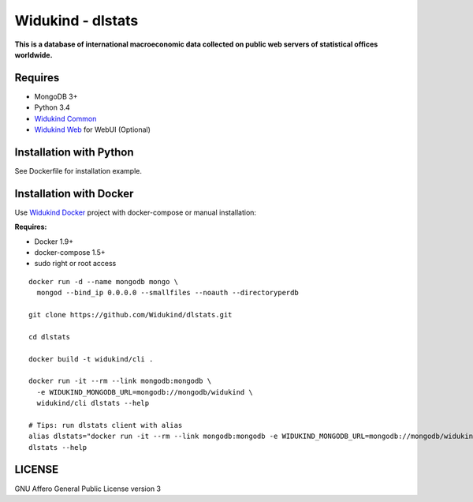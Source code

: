 Widukind - dlstats
==================

.. image:: https://badges.gitter.im/Widukind/dlstats.svg
   :alt: Join the chat at https://gitter.im/Widukind/dlstats
   :target: https://gitter.im/Widukind/dlstats?utm_source=badge&utm_medium=badge&utm_campaign=pr-badge&utm_content=badge

|Build Status| |Build Doc| |Coveralls|

**This is a database of international macroeconomic data collected on public web servers of statistical offices worldwide.**

Requires
--------

- MongoDB 3+
- Python 3.4
- `Widukind Common`_
- `Widukind Web`_ for WebUI (Optional)

Installation with Python
------------------------

See Dockerfile for installation example.

Installation with Docker
------------------------

Use `Widukind Docker`_ project with docker-compose or manual installation:

**Requires:**

* Docker 1.9+
* docker-compose 1.5+
* sudo right or root access

::

    docker run -d --name mongodb mongo \
      mongod --bind_ip 0.0.0.0 --smallfiles --noauth --directoryperdb
     
    git clone https://github.com/Widukind/dlstats.git
    
    cd dlstats
    
    docker build -t widukind/cli .    
    
    docker run -it --rm --link mongodb:mongodb \
      -e WIDUKIND_MONGODB_URL=mongodb://mongodb/widukind \
      widukind/cli dlstats --help

    # Tips: run dlstats client with alias
    alias dlstats="docker run -it --rm --link mongodb:mongodb -e WIDUKIND_MONGODB_URL=mongodb://mongodb/widukind widukind/cli dlstats"
    dlstats --help


.. |Build Status| image:: https://travis-ci.org/Widukind/dlstats.svg?branch=master
   :target: https://travis-ci.org/Widukind/dlstats
   :alt: Travis Build Status
   
.. |Build Doc| image:: https://readthedocs.org/projects/widukind-dlstats/badge/?version=latest
   :target: http://widukind-dlstats.readthedocs.org/en/latest/?badge=latest
   :alt: Documentation Status   
   
.. |Coveralls| image:: https://coveralls.io/repos/Widukind/dlstats/badge.svg?branch=master&service=github
   :target: https://coveralls.io/github/Widukind/dlstats?branch=master
   :alt: Coverage   

LICENSE
-------

GNU Affero General Public License version 3


.. _`Widukind Web`: https://github.com/Widukind/widukind-web
.. _`Widukind Docker`: https://github.com/Widukind/widukind-docker
.. _`Widukind Common`: https://github.com/Widukind/widukind-common
